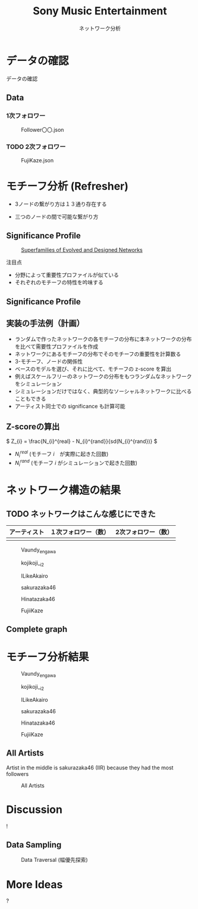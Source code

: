 #+TITLE: Sony Music Entertainment
#+SUBTITLE: ネットワーク分析
#+Bibliography: /Users/jiyanschneider/Dropbox/Documents/lib/bibliography/bib.bib
#+BEAMER_FRAME_LEVEL: 2
#+OPTIONS: H:4 toc:1 num:nil email:nil


:REVEAL_PROPERTIES:
#+REVEAL_TITLE_SLIDE: <h1>%t</h1><br><h2>%s</h2><br><h4>%a</h4>
#+REVEAL_ROOT: ./reveal.js/
#+REVEAL_EXTRA_CSS: custom.css
#+REVEAL_THEME: serif
#+REVEAL_TRANS: linear
#+REVEAL_HLEVEL: 1
:END:

* データの確認
#+BEGIN_NOTES
データの確認
#+END_NOTES
** Data
*** 1次フォロワー
#+CAPTION: Follower〇〇.json
[[file:./images/screenshot-03.png]]

*** TODO 2次フォロワー
#+ATTR_HTML: :class screenshot
#+CAPTION: FujiKaze.json
[[file:./images/screenshot-02.png]]
* モチーフ分析 (Refresher)
:PROPERTIES:
:ID:       763981a8-cbc9-46d1-b101-097be7f69a50
:END:
- 3ノードの繋がり方は１３通り存在する
#+attr_html: :alt "Ego Network" :style border:None;
[[./images/motifs.png]]
 - 三つのノードの間で可能な繋がり方
** Significance Profile
#+attr_html: :alt "Ego Network" :style border:None  :height 300
#+Caption:  [[http://www.uvm.edu/pdodds/teaching/courses/2009-08UVM-300/docs/others/2004/milo2004a.pdf][Superfamilies of Evolved and Designed Networks]]
[[./images/significance_profile.jpg]]

注目点
- 分野によって重要性プロファイルが似ている
- それぞれのモチーフの特性を吟味する
** Significance Profile
[[./images/significance_profile.jpg]]
** 実装の手法例（計画）
- ランダムで作ったネットワークの各モチーフの分布に本ネットワークの分布を比べて需要性プロファイルを作成
- ネットワークにあるモチーフの分布でそのモチーフの重要性を計算数る
- 3-モチーフ、ノードの関係性
- ベースのモデルを選び、それに比べて、モチーフの z-score を算出
- 例えばスケールフリーのネットワークの分布をもつランダムなネットワークをシミュレーション
- シミュレーションだけではなく、典型的なソーシャルネットワークに比べることもできる
- アーティスト同士での significance も計算可能
** Z-scoreの算出
\( Z_{i} = \frac{N_{i}^{real} - N_{i}^{rand}}{sd(N_{i}^{rand})} \)
- \( N_{i}^{real} \)  (モチーフ \( i \)　が実際に起きた回数)
- \( N_{i}^{rand} \)  (モチーフ \( i \) がシミュレーションで起きた回数)
* ネットワーク構造の結果
** TODO ネットワークはこんな感じにできた

| アーティスト | １次フォロワー（数） | 2次フォロワー（数） |
|--------------+----------------------+---------------------|
|              |                      |                     |

#+REVEAL: split
#+CAPTION: Vaundy_engawa
#+ATTR_HTML:  :class graph_image
[[./images/Vaundy_engawa_graph.png]]

#+REVEAL: split
#+CAPTION: kojikoji__i2
#+ATTR_HTML:  :class graph_image
[[./images/kojikoji__i2_graph.png]]

#+REVEAL: split
#+CAPTION: ILikeAkairo
#+ATTR_HTML:  :class graph_image
[[./images/ILikeAkairo_graph.png]]

#+REVEAL: split
#+CAPTION: sakurazaka46
#+ATTR_HTML:  :class graph_image
[[./images/sakurazaka46_graph.png]]

#+REVEAL: split
#+CAPTION: Hinatazaka46
#+ATTR_HTML:  :class graph_image
[[./images/hinatazaka46_graph.png]]

#+REVEAL: split
#+CAPTION: FujiiKaze
#+ATTR_HTML:  :class graph_image
[[./images/FujiiKaze_graph.png]]

** Complete graph
#+ATTR_HTML:  :class graph_image
[[./images/complete_graph_graph.png]]

* モチーフ分析結果
#+REVEAL: split
#+CAPTION: Vaundy_engawa
#+ATTR_HTML:  :class motif_image
[[./images/Vaundy_engawa_motif.png]]

#+REVEAL: split
#+CAPTION: kojikoji__i2
#+ATTR_HTML:  :class motif_image
[[./images/kojikoji__i2_motif.png]]

#+REVEAL: split
#+CAPTION: ILikeAkairo
#+ATTR_HTML:  :class motif_image
[[./images/ILikeAkairo_motif.png]]

#+REVEAL: split
#+CAPTION: sakurazaka46
#+ATTR_HTML:  :class motif_image
[[./images/sakurazaka46_motif.png]]

#+REVEAL: split
#+CAPTION: Hinatazaka46
#+ATTR_HTML:  :class motif_image
[[./images/hinatazaka46_motif.png]]

#+REVEAL: split
#+CAPTION: FujiiKaze
#+ATTR_HTML:  :class motif_image
[[./images/FujiiKaze_motif.png]]

** All Artists
#+BEGIN_NOTES
Artist in the middle is sakurazaka46 (IIR) because they had the most followers
#+END_NOTES

#+ATTR_HTML:  :class motif_image
#+CAPTION: All Artists
[[./images/everything_motif.png]]

*  Discussion

#+begin_export html
<div class="Cube panelLoad">
    <div class="cube-face cube-face-front">!</div>
    <div class="cube-face cube-face-back"><img src="images/logo.png" width="50%"></div>
    <div class="cube-face cube-face-left"><img src="images/logo.png" width="50%"></div>
    <div class="cube-face cube-face-right"><img src="images/logo.png" width="50%"></div>
    <div class="cube-face cube-face-bottom"><img src="images/logo.png" width="50%"></div>
    <div class="cube-face cube-face-top"><img src="images/logo.png" width="50%"></div>
</div>
#+end_export


** Data Sampling
#+CAPTION: Data Traversal (幅優先探索)
[[./images/searches.jpg]]
*  More Ideas
#+begin_export html
<div class="Cube panelLoad">
    <div class="cube-face cube-face-front">?</div>
    <div class="cube-face cube-face-back"><img src="images/logo.png" width="50%"></div>
    <div class="cube-face cube-face-left"><img src="images/logo.png" width="50%"></div>
    <div class="cube-face cube-face-right"><img src="images/logo.png" width="50%"></div>
    <div class="cube-face cube-face-bottom"><img src="images/logo.png" width="50%"></div>
    <div class="cube-face cube-face-top"><img src="images/logo.png" width="50%"></div>
</div>
#+end_export

